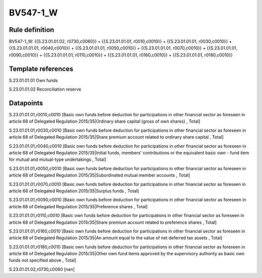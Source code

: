 =========
BV547-1_W
=========

Rule definition
---------------

BV547-1_W: {{S.23.01.01.02, r0730,c0060}} = {{S.23.01.01.01, r0010,c0010}} + {{S.23.01.01.01, r0030,c0010}} + {{S.23.01.01.01, r0040,c0010}} + {{S.23.01.01.01, r0050,c0010}} + {{S.23.01.01.01, r0070,c0010}} + {{S.23.01.01.01, r0090,c0010}} + {{S.23.01.01.01, r0110,c0010}} + {{S.23.01.01.01, r0160,c0010}} + {{S.23.01.01.01, r0180,c0010}}


Template references
-------------------

S.23.01.01.01 Own funds

S.23.01.01.02 Reconciliation reserve


Datapoints
----------

S.23.01.01.01,r0010,c0010 [Basic own funds before deduction for participations in other financial sector as foreseen in article 68 of Delegated Regulation 2015/35|Ordinary share capital (gross of own shares) , Total]

S.23.01.01.01,r0030,c0010 [Basic own funds before deduction for participations in other financial sector as foreseen in article 68 of Delegated Regulation 2015/35|Share premium account related to ordinary share capital , Total]

S.23.01.01.01,r0040,c0010 [Basic own funds before deduction for participations in other financial sector as foreseen in article 68 of Delegated Regulation 2015/35|Initial funds, members' contributions or the equivalent basic own - fund item for mutual and mutual-type undertakings , Total]

S.23.01.01.01,r0050,c0010 [Basic own funds before deduction for participations in other financial sector as foreseen in article 68 of Delegated Regulation 2015/35|Subordinated mutual member accounts , Total]

S.23.01.01.01,r0070,c0010 [Basic own funds before deduction for participations in other financial sector as foreseen in article 68 of Delegated Regulation 2015/35|Surplus funds , Total]

S.23.01.01.01,r0090,c0010 [Basic own funds before deduction for participations in other financial sector as foreseen in article 68 of Delegated Regulation 2015/35|Preference shares , Total]

S.23.01.01.01,r0110,c0010 [Basic own funds before deduction for participations in other financial sector as foreseen in article 68 of Delegated Regulation 2015/35|Share premium account related to preference shares , Total]

S.23.01.01.01,r0160,c0010 [Basic own funds before deduction for participations in other financial sector as foreseen in article 68 of Delegated Regulation 2015/35|An amount equal to the value of net deferred tax assets , Total]

S.23.01.01.01,r0180,c0010 [Basic own funds before deduction for participations in other financial sector as foreseen in article 68 of Delegated Regulation 2015/35|Other own fund items approved by the supervisory authority as basic own funds not specified above , Total]

S.23.01.01.02,r0730,c0060 [nan]



